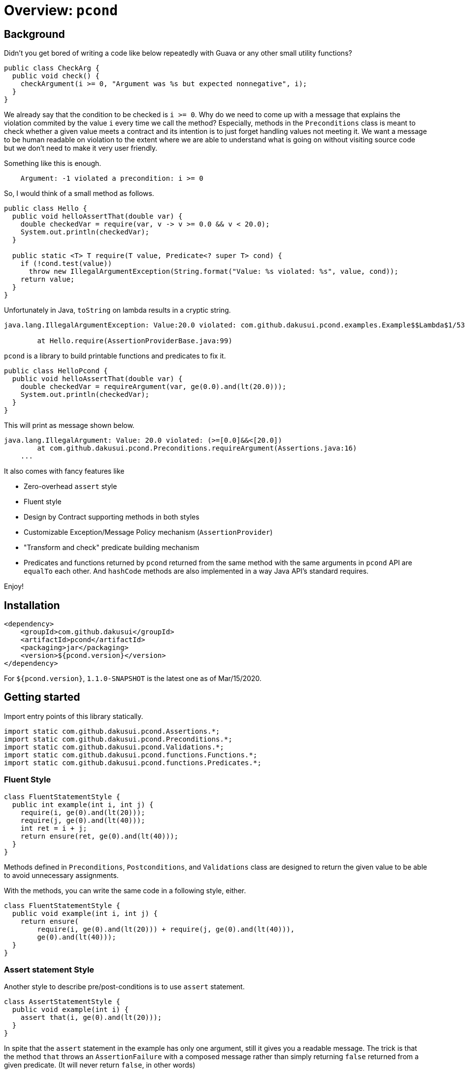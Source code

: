 = Overview: `pcond`

== Background

Didn't you get bored of writing a code like below repeatedly with Guava or any other small utility functions?

[source,java]
----
public class CheckArg {
  public void check() {
    checkArgument(i >= 0, "Argument was %s but expected nonnegative", i);
  }
}
----

We already say that the condition to be checked is `i >= 0`.
Why do we need to come up with a message that explains the violation commited by the value `i` every time we call the method?
Especially, methods in the `Preconditions` class is meant to check whether a given value meets a contract and its intention is to just forget handling values not meeting it.
We want a message to be human readable on violation to the extent where we are able to understand what is going on without visiting source code but we don't need to make it very user friendly.

Something like this is enough.

----
    Argument: -1 violated a precondition: i >= 0
----

So, I would think of a small method as follows.

[source,java]
----
public class Hello {
  public void helloAssertThat(double var) {
    double checkedVar = require(var, v -> v >= 0.0 && v < 20.0);
    System.out.println(checkedVar);
  }

  public static <T> T require(T value, Predicate<? super T> cond) {
    if (!cond.test(value))
      throw new IllegalArgumentException(String.format("Value: %s violated: %s", value, cond));
    return value;
  }
}
----

Unfortunately in Java, `toString` on lambda results in a cryptic string.

[console]
----
java.lang.IllegalArgumentException: Value:20.0 violated: com.github.dakusui.pcond.examples.Example$$Lambda$1/537548559@5680a178

	at Hello.require(AssertionProviderBase.java:99)
----

`pcond` is a library to build printable functions and predicates to fix it.

[source,java]
----
public class HelloPcond {
  public void helloAssertThat(double var) {
    double checkedVar = requireArgument(var, ge(0.0).and(lt(20.0)));
    System.out.println(checkedVar);
  }
}
----

This will print as message shown below.

[console]
----
java.lang.IllegalArgument: Value: 20.0 violated: (>=[0.0]&&<[20.0])
	at com.github.dakusui.pcond.Preconditions.requireArgument(Assertions.java:16)
    ...
----

It also comes with fancy features like

- Zero-overhead `assert` style
- Fluent style
- Design by Contract supporting methods in both styles
- Customizable Exception/Message Policy mechanism (`AssertionProvider`)
- "Transform and check" predicate building mechanism
- Predicates and functions returned by `pcond` returned from the same method with the same arguments in `pcond` API are `equalTo` each other.
And `hashCode` methods are also implemented in a way Java API's standard requires.

Enjoy!

== Installation

[source,xml]
----
<dependency>
    <groupId>com.github.dakusui</groupId>
    <artifactId>pcond</artifactId>
    <packaging>jar</packaging>
    <version>${pcond.version}</version>
</dependency>
----

For `${pcond.version}`, `1.1.0-SNAPSHOT` is the latest one as of Mar/15/2020.

== Getting started

Import entry points of this library statically.

[source,java]
----
import static com.github.dakusui.pcond.Assertions.*;
import static com.github.dakusui.pcond.Preconditions.*;
import static com.github.dakusui.pcond.Validations.*;
import static com.github.dakusui.pcond.functions.Functions.*;
import static com.github.dakusui.pcond.functions.Predicates.*;

----

=== Fluent Style

[source,java]
----
class FluentStatementStyle {
  public int example(int i, int j) {
    require(i, ge(0).and(lt(20)));
    require(j, ge(0).and(lt(40)));
    int ret = i + j;
    return ensure(ret, ge(0).and(lt(40)));
  }
}
----

Methods defined in `Preconditions`, `Postconditions`, and `Validations` class are designed to return the given value to be able to avoid unnecessary assignments.

With the methods, you can write the same code in a following style, either.

[source,java]
----
class FluentStatementStyle {
  public void example(int i, int j) {
    return ensure(
        require(i, ge(0).and(lt(20))) + require(j, ge(0).and(lt(40))),
        ge(0).and(lt(40)));
  }
}
----

=== Assert statement Style

Another style to describe pre/post-conditions is to use `assert` statement.

[source,java]
----
class AssertStatementStyle {
  public void example(int i) {
    assert that(i, ge(0).and(lt(20)));
  }
}
----

In spite that the `assert` statement in the example has only one argument, still it gives you a readable message.
The trick is that the method `that` throws an `AssertionFailure` with a composed message rather than simply returning `false` returned from a given predicate.
(It will never return `false`, in other words)

In order to be explicit the purpose of an assertion, the `Assertion` class has also `precondition` and `postcondition` methods.

[source,java]
----
class AssertStatementStyle {
  public void example(int i, int j) {
    assert precondition(i, ge(0).and(lt(20)));
    assert precondition(j, ge(0).and(lt(20)));

    int ret = i + j;

    assert postcondition(ret, ge(0).and(lt(40)));
  }
}
----

Great point of this approach is to be able to eliminate the overhead coming from the assertion just by giving `-da` option to your JVM, yet we can get informative messages on a failure.

By default, `precondition`, `postcondition`, and `that` methods throw `AssertionFailure` and behave the same.
They are defined separately in order to make it possible to customize the behaviors independently by implementing a custom `AssertionProvider`.

=== Validation

(t.b.d.)

=== Transforming Predicate

(t.b.d)

== Features

* Pre-condition check
* Post-condition check
* Validation
* Readable in source code and output on error
* Fluent style
* `assert` style (zero overhead)
* Zero-overhead readable assertion message (with `assert {that, precondition, postcondition}` style and `-da` option)
* Transforming predicate.

== References

(t.b.d.)

* https://github.com/google/guava/wiki/PreconditionsExplained[Preconditions Explaind, Google Guava]
* http://www.valid4j.org[valid4j]
*